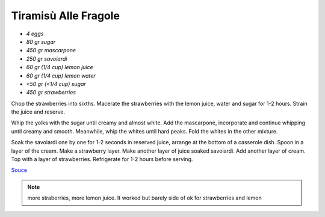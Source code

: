 .. index::
   single: tiramisu; strawberry

Tiramisù Alle Fragole
=====================

- *4 eggs*
- *80 gr sugar*
- *450 gr mascarpone*
- *250 gr savoiardi*
- *60 gr (1/4 cup) lemon juice*
- *60 gr (1/4 cup) lemon water*
- *<50 gr (<1/4 cup) sugar*
- *450 gr strawberries*

Chop the strawberries into sixths.
Macerate the strawberries with the lemon juice, water and sugar for 1-2 hours.
Strain the juice and reserve.

Whip the yolks with the sugar until creamy and almost white. Add the mascarpone, incorporate and continue whipping until creamy and smooth.
Meanwhile, whip the whites until hard peaks. Fold the whites in the other mixture.

Soak the savoiardi one by one for 1-2 seconds in reserved juice, arrange at the bottom of a casserole dish.
Spoon in a layer of the cream. Make a strawberry layer.
Make another layer of juice soaked savoiardi. Add another layer of cream.
Top with a layer of strawberries. Refrigerate for 1-2 hours before serving.


`Souce <https://ricetta.it/tiramisu>`_

.. note::
   more straberries, more lemon juice.
   It worked but barely side of ok for strawberries and lemon